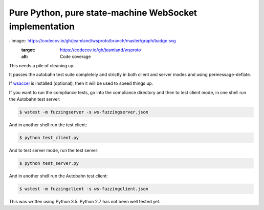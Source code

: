 Pure Python, pure state-machine WebSocket implementation
========================================================

.. image:: https://travis-ci.org/jeamland/wsproto.svg?branch=master
    :target: https://travis-ci.org/jeamland/wsproto
    :alt: Build status
.. image:: https://readthedocs.org/projects/wsproto/badge/?version=latest
    :target: http://wsproto.readthedocs.io/en/latest/?badge=latest
    :alt: Documentation Status
..image:: https://codecov.io/gh/jeamland/wsproto/branch/master/graph/badge.svg
    :target: https://codecov.io/gh/jeamland/wsproto
    :alt: Code coverage

This needs a pile of cleaning up.

It passes the autobahn test suite completely and strictly in both client and
server modes and using permessage-deflate.

If `wsaccel <https://pypi.python.org/pypi/wsaccel>`_ is installed
(optional), then it will be used to speed things up.

If you want to run the compliance tests, go into the compliance directory and
then to test client mode, in one shell run the Autobahn test server:

.. code-block:: console

    $ wstest -m fuzzingserver -s ws-fuzzingserver.json

And in another shell run the test client:

.. code-block:: console

    $ python test_client.py

And to test server mode, run the test server:

.. code-block:: console

    $ python test_server.py

And in another shell run the Autobahn test client:

.. code-block:: console

    $ wstest -m fuzzingclient -s ws-fuzzingclient.json

This was written using Python 3.5. Python 2.7 has not been well tested yet.
